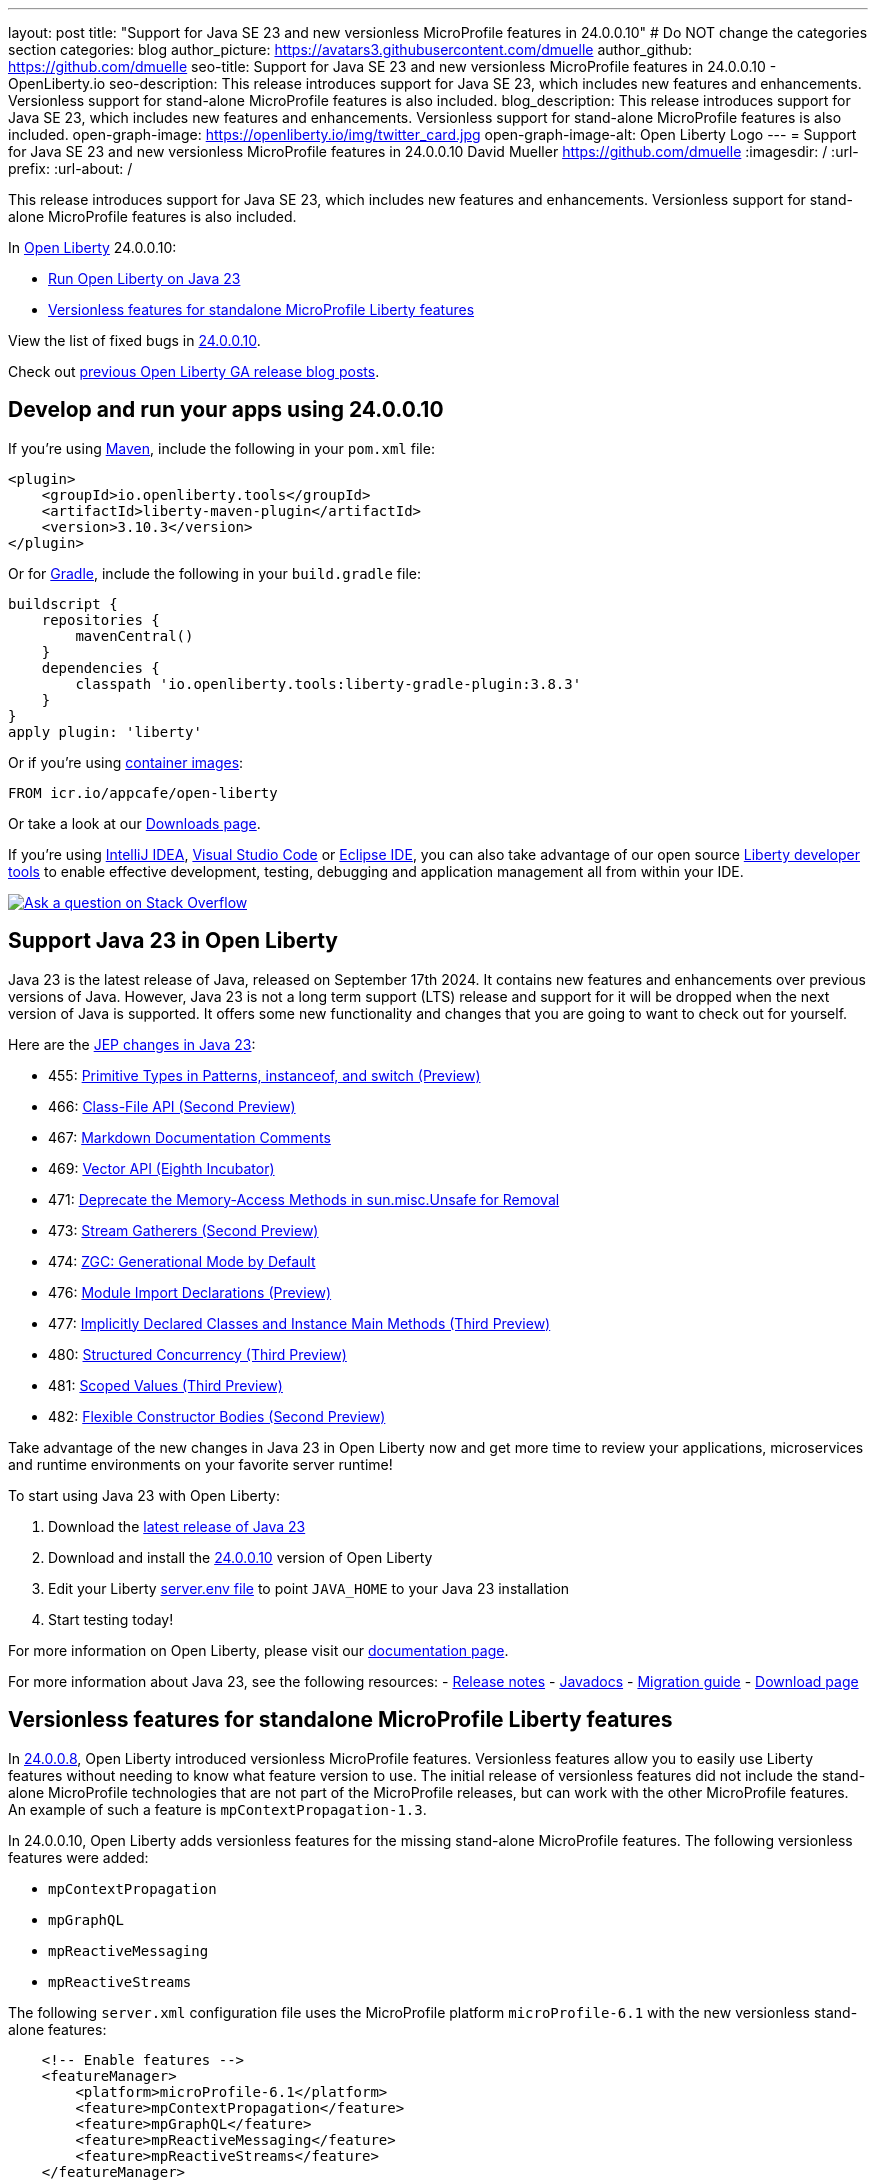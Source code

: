 ---
layout: post
title: "Support for Java SE 23 and new versionless MicroProfile features in 24.0.0.10"
# Do NOT change the categories section
categories: blog
author_picture: https://avatars3.githubusercontent.com/dmuelle
author_github: https://github.com/dmuelle
seo-title: Support for Java SE 23 and new versionless MicroProfile features in 24.0.0.10 - OpenLiberty.io
seo-description: This release introduces support for Java SE 23, which includes new features and enhancements. Versionless support for stand-alone MicroProfile features is also included.
blog_description: This release introduces support for Java SE 23, which includes new features and enhancements. Versionless support for stand-alone MicroProfile features is also included.
open-graph-image: https://openliberty.io/img/twitter_card.jpg
open-graph-image-alt: Open Liberty Logo
---
= Support for Java SE 23 and new versionless MicroProfile features in 24.0.0.10
David Mueller <https://github.com/dmuelle>
:imagesdir: /
:url-prefix:
:url-about: /


This release introduces support for Java SE 23, which includes new features and enhancements. Versionless support for stand-alone MicroProfile features is also included.


In link:{url-about}[Open Liberty] 24.0.0.10:

* <<#java, Run Open Liberty on Java 23>>
* <<#mp, Versionless features for standalone MicroProfile Liberty features>>


View the list of fixed bugs in link:https://github.com/OpenLiberty/open-liberty/issues?q=label%3Arelease%3A240010+label%3A%22release+bug%22[24.0.0.10].

Check out link:{url-prefix}/blog/?search=release&search!=beta[previous Open Liberty GA release blog posts].


[#run]



== Develop and run your apps using 24.0.0.10

If you're using link:{url-prefix}/guides/maven-intro.html[Maven], include the following in your `pom.xml` file:

[source,xml]
----
<plugin>
    <groupId>io.openliberty.tools</groupId>
    <artifactId>liberty-maven-plugin</artifactId>
    <version>3.10.3</version>
</plugin>
----

Or for link:{url-prefix}/guides/gradle-intro.html[Gradle], include the following in your `build.gradle` file:

[source,gradle]
----
buildscript {
    repositories {
        mavenCentral()
    }
    dependencies {
        classpath 'io.openliberty.tools:liberty-gradle-plugin:3.8.3'
    }
}
apply plugin: 'liberty'
----
// // // // // // // //
// In the preceding section:
// Replace the Maven `3.8.2` with the latest version of the plugin: https://search.maven.org/artifact/io.openliberty.tools/liberty-maven-plugin
// Replace the Gradle `3.6.2` with the latest version of the plugin: https://search.maven.org/artifact/io.openliberty.tools/liberty-gradle-plugin
// TODO: Update GHA to automatically do the above.  If the maven.org is problematic, then could fallback to using the GH Releases for the plugins
// // // // // // // //

Or if you're using link:{url-prefix}/docs/latest/container-images.html[container images]:

[source]
----
FROM icr.io/appcafe/open-liberty
----

Or take a look at our link:{url-prefix}/start/[Downloads page].

If you're using link:https://plugins.jetbrains.com/plugin/14856-liberty-tools[IntelliJ IDEA], link:https://marketplace.visualstudio.com/items?itemName=Open-Liberty.liberty-dev-vscode-ext[Visual Studio Code] or link:https://marketplace.eclipse.org/content/liberty-tools[Eclipse IDE], you can also take advantage of our open source link:{url-prefix}/docs/latest/develop-liberty-tools.html[Liberty developer tools] to enable effective development, testing, debugging and application management all from within your IDE.

[link=https://stackoverflow.com/tags/open-liberty]
image::img/blog/blog_btn_stack.svg[Ask a question on Stack Overflow, align="center"]



// // // // DO NOT MODIFY THIS COMMENT BLOCK <GHA-BLOG-TOPIC> // // // //
// Blog issue: https://github.com/OpenLiberty/open-liberty/issues/29720
// Contact/Reviewer: gjwatts
// // // // // // // //
[#SUB_TAG_1]
== Support Java 23 in Open Liberty

Java 23 is the latest release of Java, released on September 17th 2024. It contains new features and enhancements over previous versions of Java. However, Java 23 is not a long term support (LTS) release and support for it will be dropped when the next version of Java is supported. It offers some new functionality and changes that you are going to want to check out for yourself.

Here are the link:https://openjdk.org/projects/jdk/23/[JEP changes in Java 23]:

* 455: link:https://openjdk.org/jeps/455[Primitive Types in Patterns, instanceof, and switch (Preview)]
* 466: link:https://openjdk.org/jeps/466[Class-File API (Second Preview)]
* 467: link:https://openjdk.org/jeps/467[Markdown Documentation Comments]
* 469: link:https://openjdk.org/jeps/469[Vector API (Eighth Incubator)]
* 471: link:https://openjdk.org/jeps/471[Deprecate the Memory-Access Methods in sun.misc.Unsafe for Removal]
* 473: link:https://openjdk.org/jeps/473[Stream Gatherers (Second Preview)]
* 474: link:https://openjdk.org/jeps/474[ZGC: Generational Mode by Default]
* 476: link:https://openjdk.org/jeps/476[Module Import Declarations (Preview)]
* 477: link:https://openjdk.org/jeps/477[Implicitly Declared Classes and Instance Main Methods (Third Preview)]
* 480: link:https://openjdk.org/jeps/480[Structured Concurrency (Third Preview)]
* 481: link:https://openjdk.org/jeps/481[Scoped Values (Third Preview)]
* 482: link:https://openjdk.org/jeps/482[Flexible Constructor Bodies (Second Preview)]

Take advantage of the new changes in Java 23 in Open Liberty now and get more time to review your applications, microservices and runtime environments on your favorite server runtime!

To start using Java 23 with Open Liberty:

. Download the link:https://developer.ibm.com/languages/java/semeru-runtimes/downloads/?version=23[latest release of Java 23]
. Download and install the link:{url-prefix}/downloads/#runtime_releases[24.0.0.10] version of Open Liberty
. Edit your Liberty link:{url-prefix}/docs/latest/reference/config/server-configuration-overview.html#server-env[server.env file] to point `JAVA_HOME` to your Java 23 installation
. Start testing today!


For more information on Open Liberty, please visit our link:{url-prefix}/docs[documentation page].

For more information about Java 23, see the following resources:
- link:https://jdk.java.net/23/release-notes[Release notes]
- link:https://docs.oracle.com/en/java/javase/23/docs/api/index.html[Javadocs]
- link:https://docs.oracle.com/en/java/javase/23/migrate/index.html[Migration guide]
- link:https://developer.ibm.com/languages/java/semeru-runtimes/downloads/?version=23[Download page]

// DO NOT MODIFY THIS LINE. </GHA-BLOG-TOPIC>

// // // // DO NOT MODIFY THIS COMMENT BLOCK <GHA-BLOG-TOPIC> // // // //
// Blog issue: https://github.com/OpenLiberty/open-liberty/issues/29749
// Contact/Reviewer: jhanders34
// // // // // // // //
[#SUB_TAG_0]
== Versionless features for standalone MicroProfile Liberty features

In link:{url-prefix}/blog/2024/08/13/24.0.0.8.html#versionless[24.0.0.8], Open Liberty introduced versionless MicroProfile features. Versionless features allow you to easily use Liberty features without needing to know what feature version to use. The initial release of versionless features did not include the stand-alone MicroProfile technologies that are not part of the MicroProfile releases, but can work with the other MicroProfile features. An example of such a feature is `mpContextPropagation-1.3`.

In 24.0.0.10, Open Liberty adds versionless features for the missing stand-alone MicroProfile features. The following versionless features were added:

- `mpContextPropagation`
- `mpGraphQL`
- `mpReactiveMessaging`
- `mpReactiveStreams`

The following `server.xml` configuration file uses the MicroProfile platform `microProfile-6.1` with the new versionless stand-alone features:

```
    <!-- Enable features -->
    <featureManager>
        <platform>microProfile-6.1</platform>
        <feature>mpContextPropagation</feature>
        <feature>mpGraphQL</feature>
        <feature>mpReactiveMessaging</feature>
        <feature>mpReactiveStreams</feature>
    </featureManager>
```
Learn more and check out the full collection of available platforms and versionless features in the link:{url-prefix}/docs/latest/reference/feature/versionless-features.html[Open Liberty docs]. Stay tuned for more versionless features and platforms in future releases.


// DO NOT MODIFY THIS LINE. </GHA-BLOG-TOPIC>



== Get Open Liberty 24.0.0.10 now

Available through <<run,Maven, Gradle, Docker, and as a downloadable archive>>.
